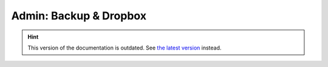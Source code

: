 Admin: Backup & Dropbox
=======================

.. hint::

    This version of the documentation is outdated. See `the latest version </>`__ instead.
